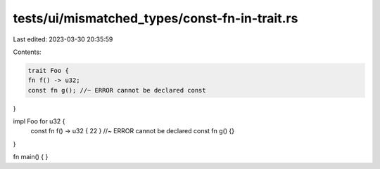 tests/ui/mismatched_types/const-fn-in-trait.rs
==============================================

Last edited: 2023-03-30 20:35:59

Contents:

.. code-block:: rs

    trait Foo {
    fn f() -> u32;
    const fn g(); //~ ERROR cannot be declared const
}

impl Foo for u32 {
    const fn f() -> u32 { 22 } //~ ERROR cannot be declared const
    fn g() {}
}

fn main() { }


